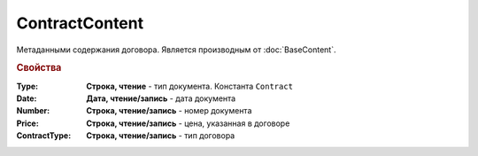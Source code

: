 ContractContent
===============

Метаданными содержания договора.
Является производным от :doc:`BaseContent`.

.. rubric:: Свойства

:Type:
  **Строка, чтение** - тип документа. Константа ``Contract``

:Date:
  **Дата, чтение/запись** - дата документа

:Number:
  **Строка, чтение/запись** - номер документа

:Price:
  **Строка, чтение/запись** - цена, указанная в договоре

:ContractType:
  **Строка, чтение/запись** - тип договора
